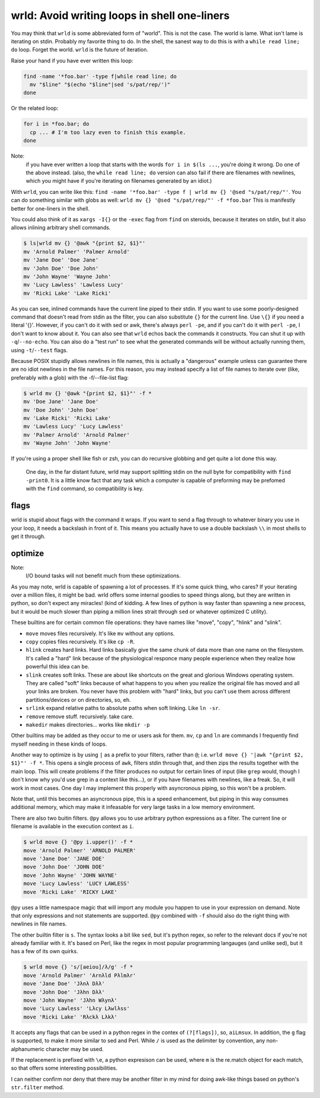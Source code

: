 wrld: Avoid writing loops in shell one-liners
---------------------------------------------

You may think that ``wrld`` is some abbreviated form of "world". This is
not the case. The world is lame. What isn't lame is iterating on stdin.
Probably my favorite thing to do. In the shell, the sanest way to do
this is with a ``while read line; do`` loop. Forget the world. ``wrld``
is the future of iteration.

Raise your hand if you have ever written this loop:

.. code:: bash

  find -name '*foo.bar' -type f|while read line; do
    mv "$line" "$(echo "$line"|sed 's/pat/rep/')"
  done

Or the related loop:

.. code:: bash

  for i in *foo.bar; do
    cp ... # I'm too lazy even to finish this example.
  done

Note:
 if you have ever written a loop that starts with the words ``for i in
 $(ls ...``, you're doing it wrong. Do one of the above instead.  (also,
 the ``while read line; do`` version can also fail if there are
 filenames with newlines, which you might have if you're iterating on
 filenames generated by an idiot.)

With ``wrld``, you can write like this: ``find -name '*foo.bar' -type f
| wrld mv {} '@sed "s/pat/rep/"'``. You can do something similar with
globs as well: ``wrld mv {} '@sed "s/pat/rep/"' -f *foo.bar`` This is
manifestly better for one-liners in the shell.

You could also think of it as ``xargs -I{}`` or the ``-exec`` flag from
``find`` on steroids, because it iterates on stdin, but it also allows
inlining arbitrary shell commands.

.. code:: bash

    $ ls|wrld mv {} '@awk "{print $2, $1}"'
    mv 'Arnold Palmer' 'Palmer Arnold'
    mv 'Jane Doe' 'Doe Jane'
    mv 'John Doe' 'Doe John'
    mv 'John Wayne' 'Wayne John'
    mv 'Lucy Lawless' 'Lawless Lucy'
    mv 'Ricki Lake' 'Lake Ricki'

As you can see, inlined commands have the current line piped to their
stdin. If you want to use some poorly-designed command that doesn't read
from stdin as the filter, you can also substitute ``{}`` for the current
line.  Use ``\{}`` if you need a literal '{}'. However, if you can't do
it with sed or awk, there's always ``perl -pe``, and if you can't do it
with ``perl -pe``, I don't want to know about it. You can also see that
``wrld`` echos back the commands it constructs. You can shut it up with
``-q``/``--no-echo``. You can also do a "test run" to see what the
generated commands will be without actually running them, using
``-t``/``--test`` flags.

Because POSIX stupidly allows newlines in file names, this is
actually a "dangerous" example unless can guarantee there are no idiot
newlines in the file names. For this reason, you may instead specify a
list of file names to iterate over (like, preferably with a glob) with
the -f/--file-list flag:

.. code:: bash

    $ wrld mv {} '@awk "{print $2, $1}"' -f *
    mv 'Doe Jane' 'Jane Doe'
    mv 'Doe John' 'John Doe'
    mv 'Lake Ricki' 'Ricki Lake'
    mv 'Lawless Lucy' 'Lucy Lawless'
    mv 'Palmer Arnold' 'Arnold Palmer'
    mv 'Wayne John' 'John Wayne'

If you're using a proper shell like fish or zsh, you can do recursive
globbing and get quite a lot done this way.

  One day, in the far distant future, wrld may support splitting stdin
  on the null byte for compatibility with ``find -print0``. It is a
  little know fact that any task which a computer is capable of
  preforming may be prefomed with the ``find`` command, so compatibility
  is key.

flags
~~~~~
wrld is stupid about flags with the command it wraps. If you want to
send a flag through to whatever binary you use in your loop, it needs a
backslash in front of it. This means you actually have to use a double
backslash ``\\`` in most shells to get it through.

optimize
~~~~~~~~

Note:
 I/O bound tasks will not benefit much from these optimizations.

As you may note, wrld is capable of spawning a lot of processes. If it's
some quick thing, who cares? If your iterating over a million files, it
might be bad. wrld offers some internal goodies to speed things along,
but they are written in python, so don't expect any miracles! (kind of
kidding. A few lines of python is way faster than spawning a new
process, but it would be much slower than piping a million lines strait
through ``sed`` or whatever optimized C utility).

These builtins are for certain common file operations: they have names
like "move", "copy", "hlink" and "slink".

- ``move`` moves files recursively. It's like ``mv`` without any
  options.
- ``copy`` copies files recursively. It's like ``cp -R``.
- ``hlink`` creates hard links. Hard links basically give the same chunk
  of data more than one name on the filesystem. It's called a "hard"
  link because of the physiological responce many people experience when
  they realize how powerful this idea can be.
- ``slink`` creates soft links. These are about like shortcuts on the
  great and glorious Windows operating system. They are called "soft"
  links because of what happens to you when you realize the original
  file has moved and all your links are broken. You never have this
  problem with "hard" links, but you can't use them across different
  partitions/devices or on directories, so, eh.
- ``srlink`` expand relative paths to absolute paths when soft linking.
  Like ``ln -sr``.
- ``remove`` remove stuff. recursively. take care.
- ``makedir`` makes directories... works like ``mkdir -p``

Other builtins may be added as they occur to me or users ask for them.
``mv``, ``cp`` and ``ln`` are commands I frequently find myself needing
in these kinds of loops.

Another way to optimize is by using ``|`` as a prefix to your filters,
rather than ``@``; i.e. ``wrld move {} '|awk "{print $2, $1}"' -f *``.
This opens a single process of ``awk``, filters stdin through that, and
then zips the results together with the main loop. This will create
problems if the filter produces no output for certain lines of input
(like ``grep`` would, though I don't know why you'd use grep in a
context like this...), or if you have filenames with newlines, like a
freak. So, it will work in most cases. One day I may implement this
properly with asyncronous piping, so this won't be a problem.

Note that, until this becomes an asyncronous pipe, this is a speed
enhancement, but piping in this way consumes additional memory, which
may make it infeasable for very large tasks in a low memory environment.

There are also two buitin filters. ``@py`` allows you to use arbitrary
python expressions as a filter. The current line or filename is
available in the execution context as ``i``.

.. code:: bash

    $ wrld move {} '@py i.upper()' -f *
    move 'Arnold Palmer' 'ARNOLD PALMER'
    move 'Jane Doe' 'JANE DOE'
    move 'John Doe' 'JOHN DOE'
    move 'John Wayne' 'JOHN WAYNE'
    move 'Lucy Lawless' 'LUCY LAWLESS'
    move 'Ricki Lake' 'RICKY LAKE'

``@py`` uses a little namespace magic that will import any module you
happen to use in your expression on demand. Note that only expressions
and not statements are supported. ``@py`` combined with ``-f`` should
also do the right thing with newlines in file names.

The other builtin filter is ``s``. The syntax looks a bit like ``sed``,
but it's python regex, so refer to the relevant docs if you're not
already familiar with it. It's based on Perl, like the regex in most
popular programming langauges (and unlike sed), but it has a few of its
own quirks.

.. code:: bash

    $ wrld move {} 's/[aeiou]/λ/g' -f *
    move 'Arnold Palmer' 'Arnλld Pλlmλr'
    move 'Jane Doe' 'Jλnλ Dλλ'
    move 'John Doe' 'Jλhn Dλλ'
    move 'John Wayne' 'Jλhn Wλynλ'
    move 'Lucy Lawless' 'Lλcy Lλwlλss'
    move 'Ricki Lake' 'Rλckλ Lλkλ'

It accepts any flags that can be used in a python regex in the contex of
``(?[flags])``, so, ``aiLmsux``. In addition, the ``g`` flag is
supported, to make it more similar to sed and Perl. While ``/`` is used
as the delimiter by convention, any non-alphanumeric character may be
used.

If the replacement is prefixed with ``\e``, a python expresison can be
used, where ``m`` is the re.match object for each match, so that offers
some interesting possibilities.

I can neither confirm nor deny that there may be another filter in my
mind for doing awk-like things based on python's ``str.filter`` method.
